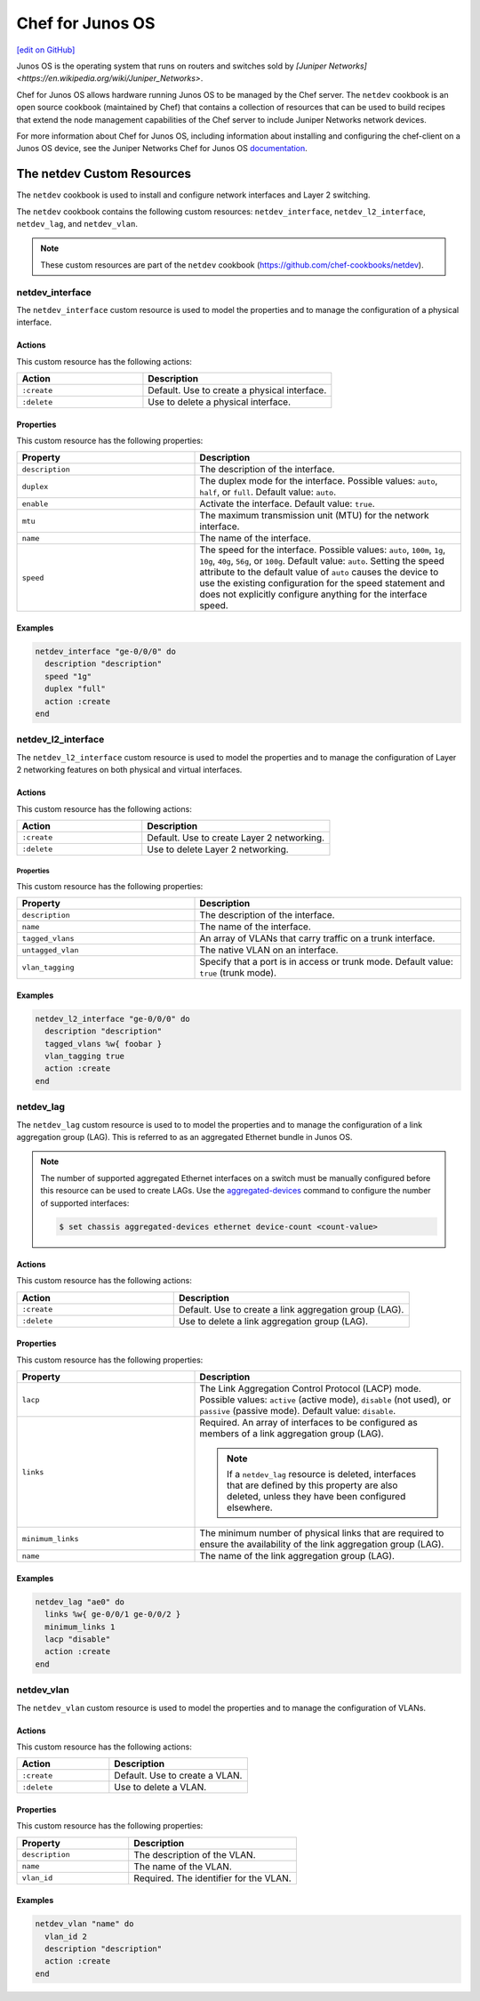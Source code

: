 =====================================================
Chef for Junos OS
=====================================================
`[edit on GitHub] <https://github.com/chef/chef-web-docs/blob/master/chef_master/source/junos.rst>`__

Junos OS is the operating system that runs on routers and switches sold by `[Juniper Networks] <https://en.wikipedia.org/wiki/Juniper_Networks>`.

.. image:: ../../images/overview_junos.png

Chef for Junos OS allows hardware running Junos OS to be managed by the Chef server. The ``netdev`` cookbook is an open source cookbook (maintained by Chef) that contains a collection of resources that can be used to build recipes that extend the node management capabilities of the Chef server to include Juniper Networks network devices.

For more information about Chef for Junos OS, including information about installing and configuring the chef-client on a Junos OS device, see the Juniper Networks Chef for Junos OS `documentation <https://www.juniper.net/documentation/en_US/release-independent/junos-chef/information-products/pathway-pages/index.html>`__.

The netdev Custom Resources
=====================================================
The ``netdev`` cookbook is used to install and configure network interfaces and Layer 2 switching.

The ``netdev`` cookbook contains the following custom resources: ``netdev_interface``, ``netdev_l2_interface``, ``netdev_lag``, and ``netdev_vlan``.

.. note:: These custom resources are part of the ``netdev`` cookbook (https://github.com/chef-cookbooks/netdev).

netdev_interface
-----------------------------------------------------
The ``netdev_interface`` custom resource is used to model the properties and to manage the configuration of a physical interface.

Actions
+++++++++++++++++++++++++++++++++++++++++++++++++++++

This custom resource has the following actions:

.. list-table::
   :widths: 200 300
   :header-rows: 1

   * - Action
     - Description
   * - ``:create``
     - Default. Use to create a physical interface.
   * - ``:delete``
     - Use to delete a physical interface.

Properties
+++++++++++++++++++++++++++++++++++++++++++++++++++++
This custom resource has the following properties:

.. list-table::
   :widths: 200 300
   :header-rows: 1

   * - Property
     - Description
   * - ``description``
     - The description of the interface.
   * - ``duplex``
     - The duplex mode for the interface. Possible values: ``auto``, ``half``, or ``full``. Default value: ``auto``.
   * - ``enable``
     - Activate the interface. Default value: ``true``.
   * - ``mtu``
     - The maximum transmission unit (MTU) for the network interface.
   * - ``name``
     - The name of the interface.
   * - ``speed``
     - The speed for the interface. Possible values: ``auto``, ``100m``, ``1g``, ``10g``, ``40g``, ``56g``, or ``100g``. Default value: ``auto``. Setting the speed attribute to the default value of ``auto`` causes the device to use the existing configuration for the speed statement and does not explicitly configure anything for the interface speed.

Examples
+++++++++++++++++++++++++++++++++++++++++++++++++++++
.. To use the ``netdev_interface`` custom resource:

.. code-block:: ruby

   netdev_interface "ge-0/0/0" do
     description "description"
     speed "1g"
     duplex "full"
     action :create
   end

netdev_l2_interface
-----------------------------------------------------
The ``netdev_l2_interface`` custom resource is used to model the properties and to manage the configuration of Layer 2 networking features on both physical and virtual interfaces.

Actions
+++++++++++++++++++++++++++++++++++++++++++++++++++++
This custom resource has the following actions:

.. list-table::
   :widths: 200 300
   :header-rows: 1

   * - Action
     - Description
   * - ``:create``
     - Default. Use to create Layer 2 networking.
   * - ``:delete``
     - Use to delete Layer 2 networking.

Properties
^^^^^^^^^^^^^^^^^^^^^^^^^^^^^^^^^^^^^^^^^^^^^^^^^^^^^
This custom resource has the following properties:

.. list-table::
   :widths: 200 300
   :header-rows: 1

   * - Property
     - Description
   * - ``description``
     - The description of the interface.
   * - ``name``
     - The name of the interface.
   * - ``tagged_vlans``
     - An array of VLANs that carry traffic on a trunk interface.
   * - ``untagged_vlan``
     - The native VLAN on an interface.
   * - ``vlan_tagging``
     - Specify that a port is in access or trunk mode. Default value: ``true`` (trunk mode).

Examples
+++++++++++++++++++++++++++++++++++++++++++++++++++++
.. To use the ``netdev_l2_interface`` custom resource:

.. code-block:: ruby

   netdev_l2_interface "ge-0/0/0" do
     description "description"
     tagged_vlans %w{ foobar }
     vlan_tagging true
     action :create
   end

netdev_lag
-----------------------------------------------------
The ``netdev_lag`` custom resource is used to to model the properties and to manage the configuration of a link aggregation group (LAG). This is referred to as an aggregated Ethernet bundle in Junos OS.

.. note:: The number of supported aggregated Ethernet interfaces on a switch must be manually configured before this resource can be used to create LAGs. Use the `aggregated-devices <https://www.juniper.net/documentation/en_US/junos13.2/topics/reference/configuration-statement/device-count-chassis-qfx-series.html>`_ command to configure the number of supported interfaces:

   .. code-block:: bash

      $ set chassis aggregated-devices ethernet device-count <count-value>

Actions
+++++++++++++++++++++++++++++++++++++++++++++++++++++
This custom resource has the following actions:

.. list-table::
   :widths: 200 300
   :header-rows: 1

   * - Action
     - Description
   * - ``:create``
     - Default. Use to create a link aggregation group (LAG).
   * - ``:delete``
     - Use to delete a link aggregation group (LAG).

Properties
+++++++++++++++++++++++++++++++++++++++++++++++++++++
This custom resource has the following properties:

.. list-table::
   :widths: 200 300
   :header-rows: 1

   * - Property
     - Description
   * - ``lacp``
     - The Link Aggregation Control Protocol (LACP) mode. Possible values: ``active`` (active mode), ``disable`` (not used), or ``passive`` (passive mode). Default value: ``disable``.
   * - ``links``
     - Required. An array of interfaces to be configured as members of a link aggregation group (LAG).

       .. note:: If a ``netdev_lag`` resource is deleted, interfaces that are defined by this property are also deleted, unless they have been configured elsewhere.
   * - ``minimum_links``
     - The minimum number of physical links that are required to ensure the availability of the link aggregation group (LAG).
   * - ``name``
     - The name of the link aggregation group (LAG).

Examples
+++++++++++++++++++++++++++++++++++++++++++++++++++++
.. To use the ``netdev_lag`` custom resource:

.. code-block:: ruby

   netdev_lag "ae0" do
     links %w{ ge-0/0/1 ge-0/0/2 }
     minimum_links 1
     lacp "disable"
     action :create
   end

netdev_vlan
-----------------------------------------------------
The ``netdev_vlan`` custom resource is used to model the properties and to manage the configuration of VLANs.

Actions
+++++++++++++++++++++++++++++++++++++++++++++++++++++
This custom resource has the following actions:

.. list-table::
   :widths: 200 300
   :header-rows: 1

   * - Action
     - Description
   * - ``:create``
     - Default. Use to create a VLAN.
   * - ``:delete``
     - Use to delete a VLAN.

Properties
+++++++++++++++++++++++++++++++++++++++++++++++++++++
This custom resource has the following properties:

.. list-table::
   :widths: 200 300
   :header-rows: 1

   * - Property
     - Description
   * - ``description``
     - The description of the VLAN.
   * - ``name``
     - The name of the VLAN.
   * - ``vlan_id``
     - Required. The identifier for the VLAN.

Examples
+++++++++++++++++++++++++++++++++++++++++++++++++++++
.. To use the ``netdev_vlan`` lightweight resource:

.. code-block:: ruby

   netdev_vlan "name" do
     vlan_id 2
     description "description"
     action :create
   end

